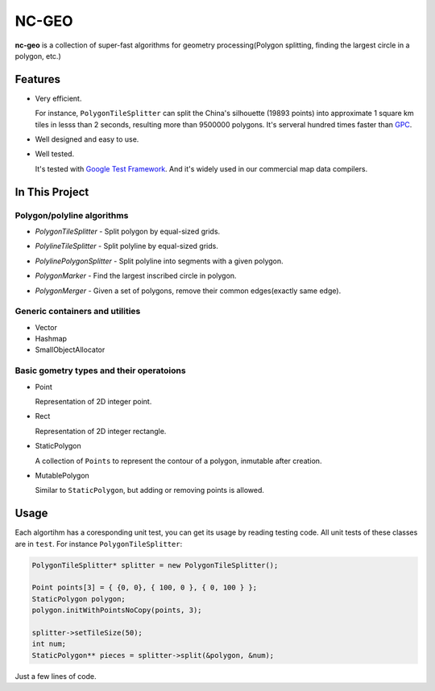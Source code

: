 NC-GEO
======

**nc-geo** is a collection of super-fast algorithms for geometry processing(Polygon splitting, finding the largest circle in a polygon, etc.)

Features
--------

* Very efficient.

  For instance, ``PolygonTileSplitter`` can split the China's silhouette (19893 points) into approximate 1 square km tiles in lesss than 2 seconds, 
  resulting more than 9500000 polygons.
  It's serveral hundred times faster than GPC_.

* Well designed and easy to use.
* Well tested.
  
  It's tested with `Google Test Framework`_. And it's widely used in our commercial map data compilers.

.. _GPC: https://en.wikipedia.org/wiki/GPC_General_Polygon_Clipper_Library
.. _Google Test Framework: https://github.com/google/googletest

In This Project
---------------

Polygon/polyline algorithms
...........................

* `PolygonTileSplitter` - Split polygon by equal-sized grids.
.. image:: docs/splitChina_sparse.png
   :width: 600px
   :align: left
* `PolylineTileSplitter` - Split polyline by equal-sized grids.
.. image:: docs/line_tile_result_with_grid.png
   :width: 600px
   :align: left
* `PolylinePolygonSplitter` - Split polyline into segments with a given polygon.
.. image:: docs/polyline_polygon_splitter.png
   :width: 600px
   :align: left
* `PolygonMarker` - Find the largest inscribed circle in polygon.
.. image:: docs/polygon_marker_circle.png
   :width: 600px
   :align: left
* `PolygonMerger` - Given a set of polygons, remove their common edges(exactly same edge).
.. image:: docs/merge_result.png
   :width: 1024px
   :align: left
Generic containers and utilities
................................

* Vector
* Hashmap
* SmallObjectAllocator

Basic gometry types and their operatoions
.........................................

* Point

  Representation of 2D integer point.

* Rect

  Representation of 2D integer rectangle.

* StaticPolygon

  A collection of ``Points`` to represent the contour of a polygon, inmutable after creation.

* MutablePolygon

  Similar to ``StaticPolygon``, but adding or removing points is allowed.

Usage
-----

Each algortihm has a coresponding unit test, you can get its usage by reading testing code. All unit tests of these classes are in ``test``. For instance ``PolygonTileSplitter``:

.. code-block:: cpp

   PolygonTileSplitter* splitter = new PolygonTileSplitter();

   Point points[3] = { {0, 0}, { 100, 0 }, { 0, 100 } };
   StaticPolygon polygon;
   polygon.initWithPointsNoCopy(points, 3);

   splitter->setTileSize(50);
   int num;
   StaticPolygon** pieces = splitter->split(&polygon, &num);

Just a few lines of code.
